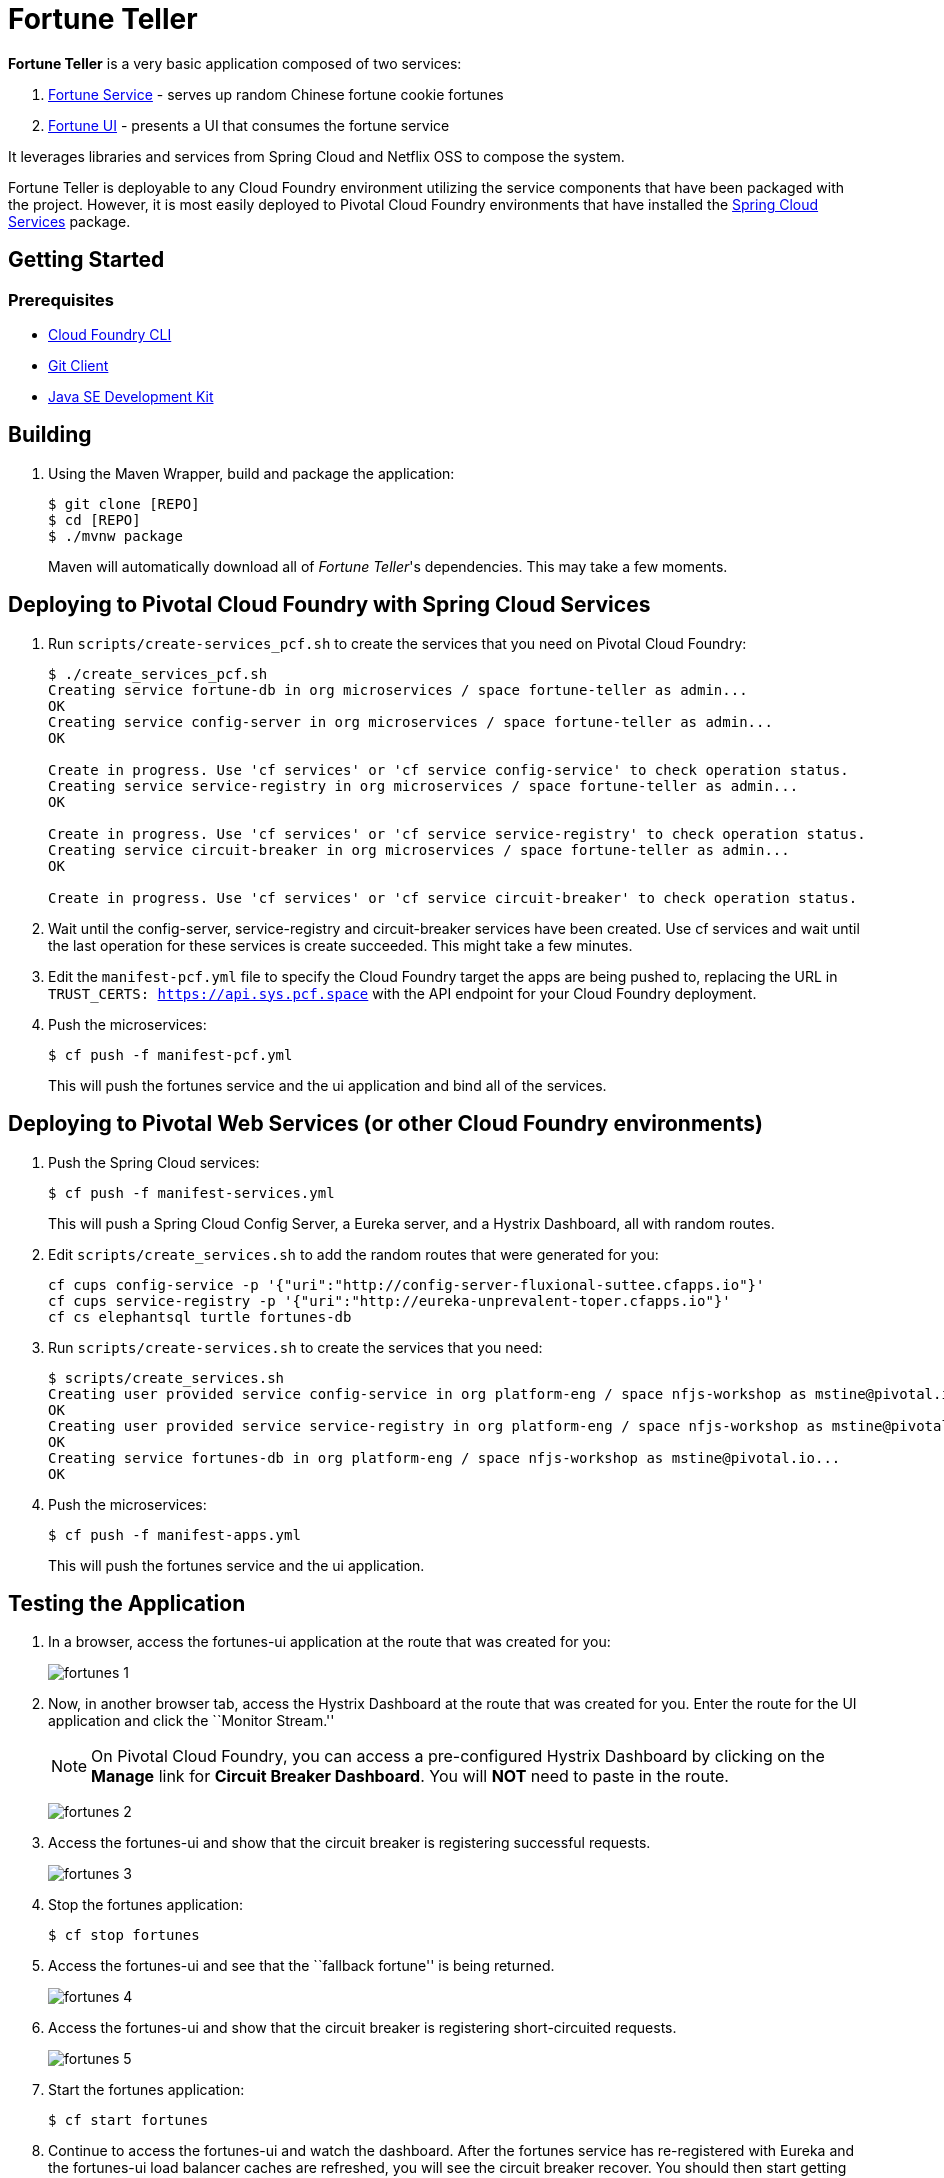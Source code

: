 = Fortune Teller

*Fortune Teller* is a very basic application composed of two services:

. link:fortune-teller-fortune-service[Fortune Service] - serves up random Chinese fortune cookie fortunes
. link:fortune-teller-ui[Fortune UI] - presents a UI that consumes the fortune service

It leverages libraries and services from Spring Cloud and Netflix OSS to compose the system.

Fortune Teller is deployable to any Cloud Foundry environment utilizing the service components that have been packaged with the project.
However, it is most easily deployed to Pivotal Cloud Foundry environments that have installed the https://network.pivotal.io/products/p-spring-cloud-services[Spring Cloud Services] package.

== Getting Started

=== Prerequisites

* link:http://info.pivotal.io/p0R00I0eYJ011dAUCN06lR2[Cloud Foundry CLI]
* link:http://info.pivotal.io/i1RI0AUe6gN00C010l12J0R[Git Client]
* link:http://info.pivotal.io/n0I60i3021AN0JU0le10CRR[Java SE Development Kit]

== Building

. Using the Maven Wrapper, build and package the application:
+
----
$ git clone [REPO]
$ cd [REPO]
$ ./mvnw package
----
+
Maven will automatically download all of _Fortune Teller_'s dependencies. This may take a few moments.


== Deploying to Pivotal Cloud Foundry with Spring Cloud Services

. Run `scripts/create-services_pcf.sh` to create the services that you need on Pivotal Cloud Foundry:
+
----
$ ./create_services_pcf.sh
Creating service fortune-db in org microservices / space fortune-teller as admin...
OK
Creating service config-server in org microservices / space fortune-teller as admin...
OK

Create in progress. Use 'cf services' or 'cf service config-service' to check operation status.
Creating service service-registry in org microservices / space fortune-teller as admin...
OK

Create in progress. Use 'cf services' or 'cf service service-registry' to check operation status.
Creating service circuit-breaker in org microservices / space fortune-teller as admin...
OK

Create in progress. Use 'cf services' or 'cf service circuit-breaker' to check operation status.
----

. Wait until the config-server, service-registry and circuit-breaker services have been created. Use cf services and wait until the last operation for these services is create succeeded. This might take a few minutes.  

. Edit the `manifest-pcf.yml` file to specify the Cloud Foundry target the apps are being pushed to, replacing the URL in `TRUST_CERTS: https://api.sys.pcf.space` with the API endpoint for your Cloud Foundry deployment.

. Push the microservices:

+
----
$ cf push -f manifest-pcf.yml
----
+
This will push the fortunes service and the ui application and bind all of the services.

== Deploying to Pivotal Web Services (or other Cloud Foundry environments)

. Push the Spring Cloud services:
+
----
$ cf push -f manifest-services.yml
----
+
This will push a Spring Cloud Config Server, a Eureka server, and a Hystrix Dashboard, all with random routes.

. Edit `scripts/create_services.sh` to add the random routes that were generated for you:
+
----
cf cups config-service -p '{"uri":"http://config-server-fluxional-suttee.cfapps.io"}'
cf cups service-registry -p '{"uri":"http://eureka-unprevalent-toper.cfapps.io"}'
cf cs elephantsql turtle fortunes-db
----

. Run `scripts/create-services.sh` to create the services that you need:
+
----
$ scripts/create_services.sh
Creating user provided service config-service in org platform-eng / space nfjs-workshop as mstine@pivotal.io...
OK
Creating user provided service service-registry in org platform-eng / space nfjs-workshop as mstine@pivotal.io...
OK
Creating service fortunes-db in org platform-eng / space nfjs-workshop as mstine@pivotal.io...
OK
----

. Push the microservices:
+
----
$ cf push -f manifest-apps.yml
----
+
This will push the fortunes service and the ui application.

== Testing the Application

. In a browser, access the fortunes-ui application at the route that was created for you:
+
image:docs/images/fortunes_1.png[]

. Now, in another browser tab, access the Hystrix Dashboard at the route that was created for you.
Enter the route for the UI application and click the ``Monitor Stream.''
+
NOTE: On Pivotal Cloud Foundry, you can access a pre-configured Hystrix Dashboard by clicking on the *Manage* link for *Circuit Breaker Dashboard*. You will *NOT* need to paste in the route.
+
image:docs/images/fortunes_2.png[]

. Access the fortunes-ui and show that the circuit breaker is registering successful requests.
+
image:docs/images/fortunes_3.png[]

. Stop the fortunes application:
+
----
$ cf stop fortunes
----

. Access the fortunes-ui and see that the ``fallback fortune'' is being returned.
+
image:docs/images/fortunes_4.png[]

. Access the fortunes-ui and show that the circuit breaker is registering short-circuited requests.
+
image:docs/images/fortunes_5.png[]

. Start the fortunes application:
+
----
$ cf start fortunes
----

. Continue to access the fortunes-ui and watch the dashboard.
After the fortunes service has re-registered with Eureka and the fortunes-ui load balancer caches are refreshed, you will see the circuit breaker recover.
You should then start getting random fortunes again!
